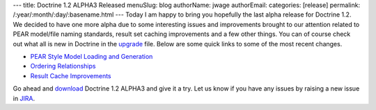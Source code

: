 ---
title: Doctrine 1.2 ALPHA3 Released
menuSlug: blog
authorName: jwage 
authorEmail: 
categories: [release]
permalink: /:year/:month/:day/:basename.html
---
Today I am happy to bring you hopefully the last alpha release for
Doctrine 1.2. We decided to have one more alpha due to some
interesting issues and improvements brought to our attention
related to PEAR model/file naming standards, result set caching
improvements and a few other things. You can of course check out
what all is new in Doctrine in the
`upgrade <http://www.doctrine-project.org/upgrade/1_2>`_ file.
Below are some quick links to some of the most recent changes.


-  `PEAR Style Model Loading and Generation <http://www.doctrine-project.org/upgrade/1_2#PEAR%20Style%20Model%20Loading%20and%20Generation>`_
-  `Ordering Relationships <http://www.doctrine-project.org/upgrade/1_2#Ordering%20Relationships>`_
-  `Result Cache Improvements <http://www.doctrine-project.org/upgrade/1_2#Result%20Cache%20Improvements>`_

Go ahead and `download <http://www.doctrine-project.org/download>`_
Doctrine 1.2 ALPHA3 and give it a try. Let us know if you have any
issues by raising a new issue in
`JIRA <http://www.doctrine-project.org/jira>`_.
